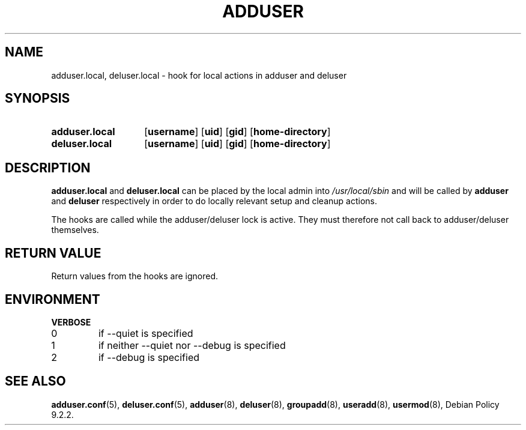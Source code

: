 .\" Copyright 2022 Marc Haber <mh+debian-packages@zugschlus.de>
.\"
.\" This is free software; see the GNU General Public License version
.\" 2 or later for copying conditions.  There is NO warranty.
.TH ADDUSER 8 "" "Debian GNU/Linux"
.SH NAME
adduser.local, deluser.local \-
hook for local actions in adduser and deluser
.SH SYNOPSIS
.SY adduser.local
.OP username
.OP uid
.OP gid
.OP home-directory
.SY deluser.local
.OP username
.OP uid
.OP gid
.OP home-directory
.YS
.SH DESCRIPTION
\fBadduser.local\fP and \fBdeluser.local\fP
can be placed by the local admin into
\fI/usr/local/sbin\fP
and will be called by
\fBadduser\fP and \fBdeluser\fP
respectively in order to do locally relevant setup
and cleanup actions.
.PP
The hooks are called while the adduser/deluser lock is active.
They must therefore not call back to adduser/deluser themselves.
.SH RETURN VALUE
Return values from the hooks are ignored.

.SH ENVIRONMENT
.B VERBOSE
.IP 0
if  --quiet is specified
.IP 1
if neither --quiet nor --debug is specified
.IP 2
if --debug is specified

.SH SEE ALSO
.BR adduser.conf (5),
.BR deluser.conf (5),
.BR adduser (8),
.BR deluser (8),
.BR groupadd (8),
.BR useradd (8),
.BR usermod (8),
Debian Policy 9.2.2.

